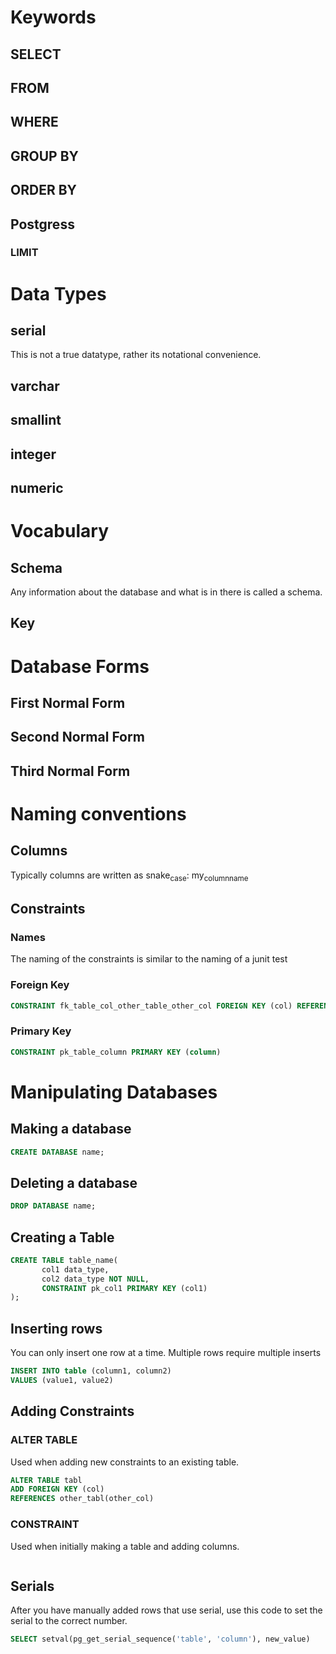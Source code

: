 

* Keywords
** SELECT
** FROM
** WHERE
** GROUP BY
** ORDER BY

** Postgress
*** LIMIT
* Data Types
** serial
This is not a true datatype, rather its notational convenience. 
** varchar
** smallint
** integer
** numeric
* Vocabulary
** Schema
Any information about the database and what is in there is called a schema.
** Key
*** 
* Database Forms
** First Normal Form
** Second Normal Form
** Third Normal Form
* Naming conventions
** Columns
Typically columns are written as snake_case:
my_column_name
** Constraints
*** Names
The naming of the constraints is similar to the naming of a junit test
*** Foreign Key
#+BEGIN_SRC sql
  CONSTRAINT fk_table_col_other_table_other_col FOREIGN KEY (col) REFERENCES other_table(other_col)
#+END_SRC
*** Primary Key
#+BEGIN_SRC sql
  CONSTRAINT pk_table_column PRIMARY KEY (column)
#+END_SRC
* Manipulating Databases
** Making a database
#+BEGIN_SRC sql
  CREATE DATABASE name;
#+END_SRC
** Deleting a database
#+BEGIN_SRC sql
  DROP DATABASE name;
#+END_SRC
** Creating a Table
#+BEGIN_SRC sql
  CREATE TABLE table_name(
         col1 data_type,
         col2 data_type NOT NULL,
         CONSTRAINT pk_col1 PRIMARY KEY (col1)
  );
#+END_SRC
** Inserting rows
You can only insert one row at a time. Multiple rows require multiple inserts
#+BEGIN_SRC sql
  INSERT INTO table (column1, column2)
  VALUES (value1, value2)
#+END_SRC
** Adding Constraints
*** ALTER TABLE
Used when adding new constraints to an existing table.
#+BEGIN_SRC sql
  ALTER TABLE tabl
  ADD FOREIGN KEY (col)
  REFERENCES other_tabl(other_col)
#+END_SRC
*** CONSTRAINT
Used when initially making a table and adding columns.
#+BEGIN_SRC sql

#+END_SRC
** Serials
After you have manually added rows that use serial, use this code to set the serial
to the correct number.
#+BEGIN_SRC sql
  SELECT setval(pg_get_serial_sequence('table', 'column'), new_value)
#+END_SRC
